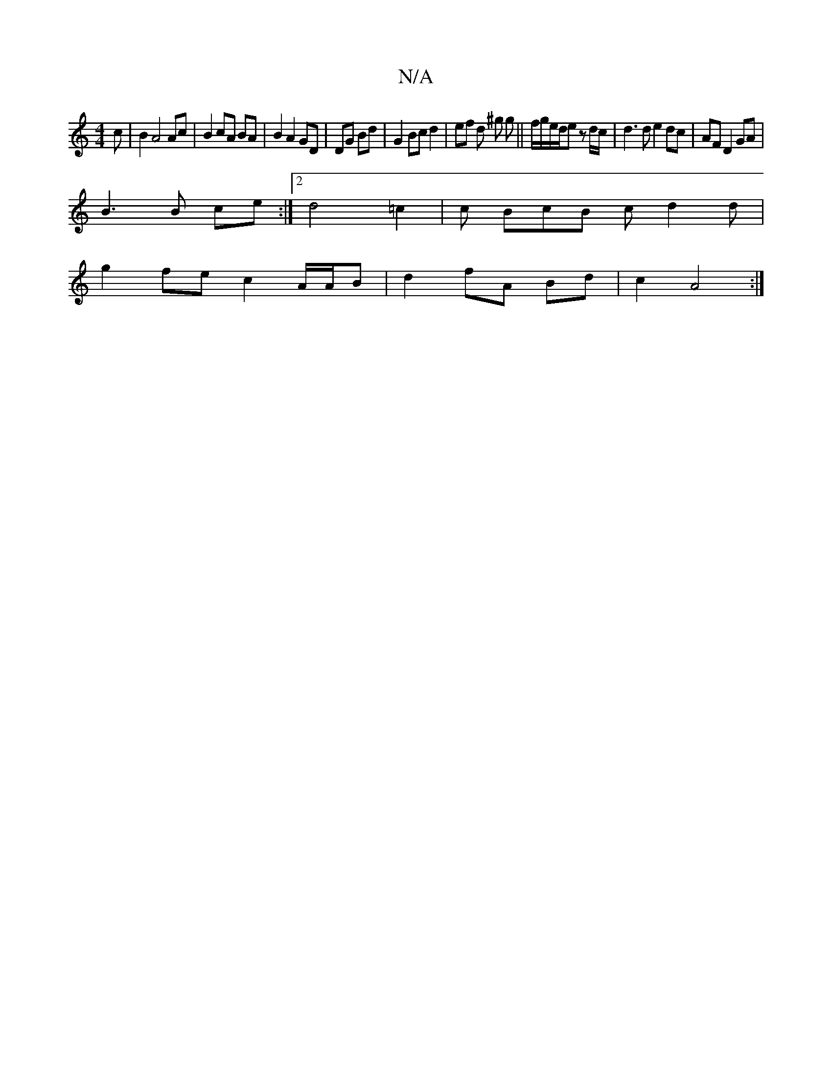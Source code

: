 X:1
T:N/A
M:4/4
R:N/A
K:Cmajor
c|B2 A4 Ac | B2 cA BA | B2 A2 GD|DG Bd | G2 Bc d2 | ef d ^g g ||f/g/e/d/e z d/c/ |d3 d e2 dc|AF D2 GA|
B3 B ce:|2 d4 =c2|c BcB cd2d |
g2 fe c2 A/A/B|d2 fA Bd|c2 A4:|

|:c|cdd cAF|F3 e2A|
| B3 A3|: D3G